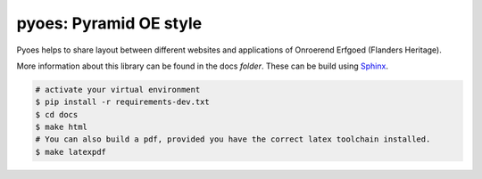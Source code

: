 pyoes: Pyramid OE style
=======================

.. image:: https://travis-ci.org/OnroerendErfgoed/pyoes.png
        :target: https://travis-ci.org/OnroerendErfgoed/pyoes
.. image:: https://coveralls.io/repos/OnroerendErfgoed/pyoes/badge.png?branch=master
        :target: https://coveralls.io/r/OnroerendErfgoed/pyoes

.. image:: https://readthedocs.org/projects/pyoes/badge/?version=latest
        :target: https://readthedocs.org/projects/pyoes/?badge=latest
        :alt: Documentation Status
.. image:: https://badge.fury.io/py/pyoes.png
        :target: http://badge.fury.io/py/pyoes

Pyoes helps to share layout between different websites and applications of
Onroerend Erfgoed (Flanders Heritage).

More information about this library can be found in the docs `folder`. These can
be build using `Sphinx <http://sphinx-doc.org>`_.

.. code-block:: bash

    # activate your virtual environment
    $ pip install -r requirements-dev.txt
    $ cd docs
    $ make html
    # You can also build a pdf, provided you have the correct latex toolchain installed.
    $ make latexpdf
